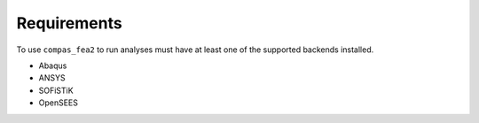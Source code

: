 ********************************************************************************
Requirements
********************************************************************************

To use ``compas_fea2`` to run analyses must have at least one
of the supported backends installed.

* Abaqus
* ANSYS
* SOFiSTiK
* OpenSEES
